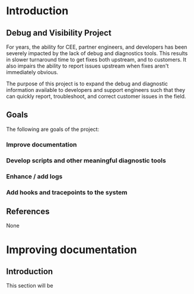 * Introduction
** Debug and Visibility Project
For years, the ability for CEE, partner engineers, and developers has been
severely impacted by the lack of debug and diagnostics tools.  This results
in slower turnaround time to get fixes both upstream, and to customers.  It
also impairs the ability to report issues upstream when fixes aren't 
immediately obvious.

The purpose of this project is to expand the debug and diagnostic information
available to developers and support engineers such that they can quickly
report, troubleshoot, and correct customer issues in the field.

** Goals
The following are goals of the project:

*** Improve documentation
*** Develop scripts and other meaningful diagnostic tools
*** Enhance / add logs
*** Add hooks and tracepoints to the system

** References

None

** 

* Improving documentation

** Introduction

This section will be

